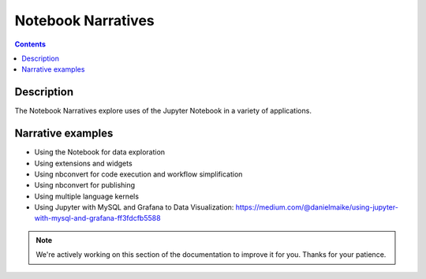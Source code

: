 Notebook Narratives
===================

.. contents:: Contents
   :local:

Description
-----------

The Notebook Narratives explore uses of the Jupyter Notebook in a variety of
applications.

Narrative examples
------------------

- Using the Notebook for data exploration
- Using extensions and widgets
- Using nbconvert for code execution and workflow simplification
- Using nbconvert for publishing
- Using multiple language kernels
- Using Jupyter with MySQL and Grafana to Data Visualization: https://medium.com/@danielmaike/using-jupyter-with-mysql-and-grafana-ff3fdcfb5588

.. note::

    We're actively working on this section of the documentation to improve
    it for you. Thanks for your patience.
